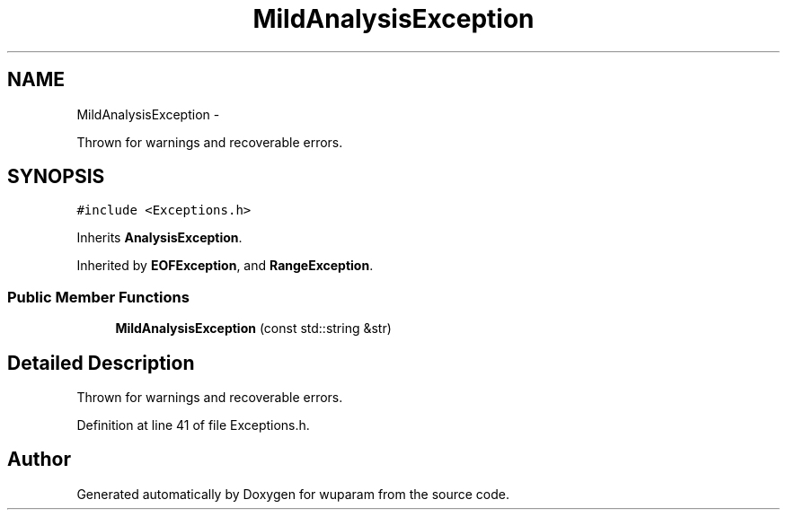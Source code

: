 .TH "MildAnalysisException" 3 "Tue Nov 1 2011" "Version 0.1" "wuparam" \" -*- nroff -*-
.ad l
.nh
.SH NAME
MildAnalysisException \- 
.PP
Thrown for warnings and recoverable errors.  

.SH SYNOPSIS
.br
.PP
.PP
\fC#include <Exceptions.h>\fP
.PP
Inherits \fBAnalysisException\fP.
.PP
Inherited by \fBEOFException\fP, and \fBRangeException\fP.
.SS "Public Member Functions"

.in +1c
.ti -1c
.RI "\fBMildAnalysisException\fP (const std::string &str)"
.br
.in -1c
.SH "Detailed Description"
.PP 
Thrown for warnings and recoverable errors. 
.PP
Definition at line 41 of file Exceptions.h.

.SH "Author"
.PP 
Generated automatically by Doxygen for wuparam from the source code.
